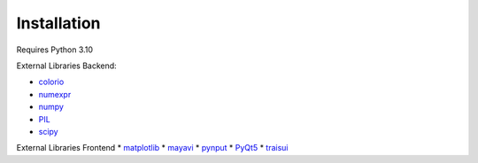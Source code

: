 ====================
Installation
====================


Requires Python 3.10

External Libraries Backend:

* `colorio <https://pypi.org/project/colorio/>`_
* `numexpr <https://numexpr.readthedocs.io/projects/NumExpr3/en/latest/user_guide.html>`_
* `numpy <https://numpy.org/doc/stable/user/index.html#user>`_
* `PIL <https://pillow.readthedocs.io/en/stable/>`_
* `scipy <https://scipy.github.io/devdocs/tutorial/index.html#user-guide>`_

External Libraries Frontend
* `matplotlib <https://matplotlib.org/stable/users/index>`_
* `mayavi <https://docs.enthought.com/mayavi/mayavi/>`_
* `pynput <https://pypi.org/project/pynput/>`_
* `PyQt5 <https://pypi.org/project/PyQt5/>`_
* `traisui <https://docs.enthought.com/traitsui/>`_

